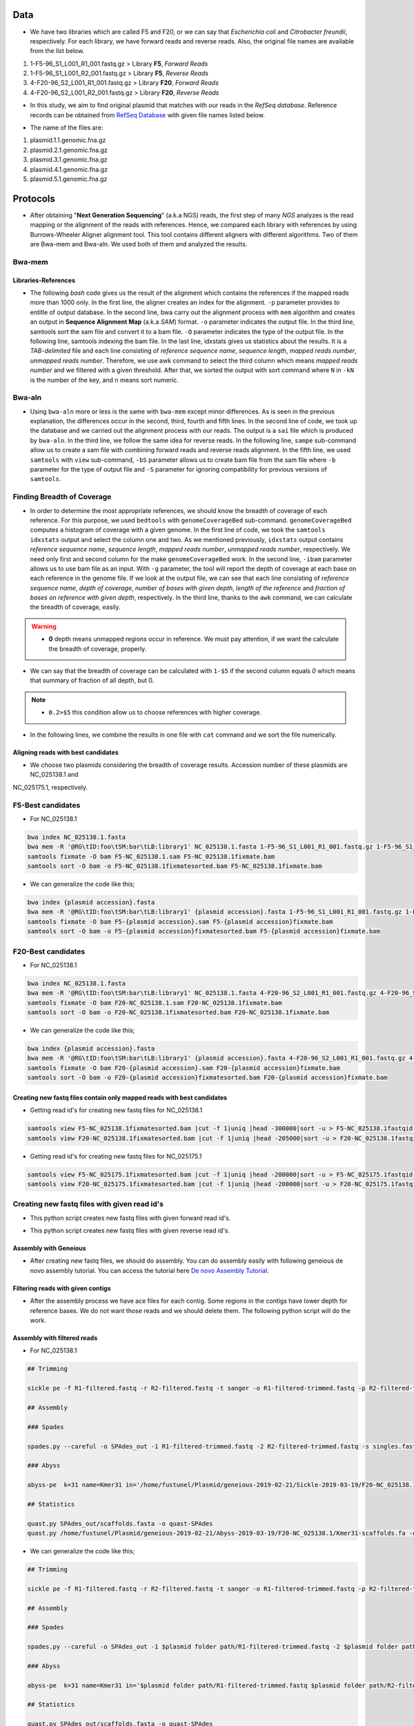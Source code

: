====
Data
====
• We have two libraries which are called F5 and F20, or we can say that *Escherichia coli* and *Citrobacter freundii*, respectively. For each library, we have forward reads and reverse reads. Also, the original file names are available from the list below. 

1. 1-F5-96_S1_L001_R1_001.fastq.gz  > Library **F5**, *Forward Reads*
2. 1-F5-96_S1_L001_R2_001.fastq.gz  > Library **F5**, *Reverse Reads*
3. 4-F20-96_S2_L001_R1_001.fastq.gz > Library **F20**, *Forward Reads*
4. 4-F20-96_S2_L001_R2_001.fastq.gz > Library **F20**, *Reverse Reads*


• In this study, we aim to find original plasmid that matches with our reads in the *RefSeq database*. Reference records can be obtained from `RefSeq Database`_ with given file names listed below.

.. _RefSeq Database: https://ftp.ncbi.nlm.nih.gov/refseq/release/plasmid

• The name of the files are:

1. plasmid.1.1.genomic.fna.gz
2. plasmid.2.1.genomic.fna.gz
3. plasmid.3.1.genomic.fna.gz
4. plasmid.4.1.genomic.fna.gz
5. plasmid.5.1.genomic.fna.gz

=========
Protocols
=========

• After obtaining "**Next Generation Sequencing**" (a.k.a NGS) reads, the first step of many *NGS* analyzes is the read mapping or the alignment of the reads with references. Hence, we compared each library with references by using Burrows-Wheeler Aligner alignment tool. This tool contains different aligners with different algorithms. Two of them are Bwa-mem and Bwa-aln. We used both of them and analyzed the results.

-------
Bwa-mem
-------

^^^^^^^^^^^^^^^^^^^^
Libraries-References
^^^^^^^^^^^^^^^^^^^^

• The following *bash* code gives us the result of the alignment which contains the references if the mapped reads more than 1000 only. In the first line, the aligner creates an index for the alignment. ``-p`` parameter provides to entitle of output database. In the second line, bwa carry out the alignment process with ``mem`` algorithm and creates an output in **Sequence Alignment Map** (a.k.a *SAM*) format. ``-o`` parameter indicates the output file. In the third line, samtools sort the sam file and convert it to a bam file. ``-O`` parameter indicates the type of the output file. In the following line, samtools indexing the bam file. In the last line, idxstats gives us statistics about the results. It is a *TAB-delimited* file and each line consisting of *reference sequence name*, *sequence length*, *mapped reads number*, *unmapped reads number*. Therefore, we use awk command to select the third column which means *mapped reads number* and we filtered with a given threshold. After that, we sorted the output with sort command where ``N`` in ``-kN`` is the number of the key, and ``n`` means sort numeric. 

.. code-block:: bash
   :linenos:

   bwa index -p [Database name] [Reference_file_path]
   bwa mem [Database name] [Forward fastq file] [Reverse fastq file] -o [Output file].sam
   samtools sort -O BAM -o [Output file].bam [Output file].sam
   samtools index [Output file].bam
   samtools idxstats [Output file].bam |awk '$3>1000'|sort -k3n > [Output file].stats

-------
Bwa-aln
-------

• Using ``bwa-aln`` more or less is the same with ``bwa-mem`` except minor differences. As is seen in the previous explanation, the differences occur in the second, third, fourth and fifth lines. In the second line of code, we took up the database and we carried out the alignment process with our reads. The output is a ``sai`` file which is produced by ``bwa-aln``. In the third line, we follow the same idea for reverse reads. In the following line, ``sampe`` sub-command allow us to create a sam file with combining forward reads and reverse reads alignment. In the fifth line, we used ``samtools`` with ``view`` sub-command, ``-bS`` parameter allows us to create bam file from the sam file where ``-b`` parameter for the type of output file and ``-S`` parameter for ignoring compatibility for previous versions of ``samtools``.

.. code-block:: bash
   :linenos:

   bwa index -p [Database name] [Reference_file_path]
   bwa aln [Database name] [Forward fastq file] > [Forward Output].sai
   bwa aln [Database name] [Reverse fastq file] > [Reverse Output].sai
   bwa sampe [Database name] [Forward Output].sai [Reverse Output].sai \
   [Forward fastq file] [Reverse fastq file] > [Output file].sam
   samtools view -bS [Output file].sam > [Output file].bam
   samtools sort -O bam -o [Sorted output file].bam  [Output file].bam
   samtools index [Sorted output file].bam
   samtools idxstats [Sorted output file].bam |awk '$3>1000'|sort -k3n > [Output file].stats

---------------------------
Finding Breadth of Coverage
---------------------------

• In order to determine the most appropriate references, we should know the breadth of coverage of each reference. For this purpose, we used ``bedtools`` with ``genomeCoverageBed`` sub-command. ``genomeCoverageBed`` computes a histogram of coverage with a given genome. In the first line of code, we took the ``samtools idxstats`` output and select the column one and two. As we mentioned previously, ``idxstats`` output contains *reference sequence name*, *sequence length*, *mapped reads number*, *unmapped reads number*, respectively. We need only first and second column for the make ``genomeCoverageBed`` work. In the second line, ``-ibam`` parameter allows us to use bam file as an input. With ``-g`` parameter, the tool will report the depth of coverage at each base on each reference in the genome file. If we look at the output file, we can see that each line consisting of *reference sequence name*, *depth of coverage*, *number of bases with given depth*, *length of the reference* and *fraction of bases on reference with given depth*, respectively. In the third line, thanks to the ``awk`` command, we can calculate the breadth of coverage, easily.

.. warning::

   • **0** depth means unmapped regions occur in reference. We must pay attention, if we want the calculate the breadth of coverage, properly.

• We can say that the breadth of coverage can be calculated with ``1-$5`` if the second column equals *0* which means that summary of fraction of all depth, but 0.

.. note::

   • ``0.2>$5`` this condition allow us to choose references with higher coverage.

• In the following lines, we combine the results in one file with ``cat`` command and we sort the file numerically.  
   
.. code-block:: bash
   :linenos:

   samtools idxstats [Output file].bam |awk -v OFS='\t' '{print $1, $2}' > [Output file].txt
   genomeCoverageBed -ibam [Output file].bam -g [Output file].txt > [Coverage output file].txt
   awk -v OFS='\t' '$2==0 && 0.2>$5 {print $1,1-$5}' [Coverage output file].txt > [Coverage summary output file].txt
   cat [Coverage summary output file].txt > [All coverage summary file].txt
   sort -k2nr [All coverage summary file].txt > [Sorted all coverage summary file].txt


^^^^^^^^^^^^^^^^^^^^^^^^^^^^^^^^^^^
Aligning reads with best candidates
^^^^^^^^^^^^^^^^^^^^^^^^^^^^^^^^^^^
• We choose two plasmids considering the breadth of coverage results. Accession number of these plasmids are NC_025138.1 and
NC_025175.1, respectively.

------------------
F5-Best candidates
------------------

• For NC_025138.1

.. code:: bash

    bwa index NC_025138.1.fasta
    bwa mem -R '@RG\tID:foo\tSM:bar\tLB:library1' NC_025138.1.fasta 1-F5-96_S1_L001_R1_001.fastq.gz 1-F5-96_S1_L001_R2_001.fastq.gz > F5-NC_025138.1.sam
    samtools fixmate -O bam F5-NC_025138.1.sam F5-NC_025138.1fixmate.bam
    samtools sort -O bam -o F5-NC_025138.1fixmatesorted.bam F5-NC_025138.1fixmate.bam

• We can generalize the code like this;

.. code:: bash

    bwa index {plasmid accession}.fasta
    bwa mem -R '@RG\tID:foo\tSM:bar\tLB:library1' {plasmid accession}.fasta 1-F5-96_S1_L001_R1_001.fastq.gz 1-F5-96_S1_L001_R2_001.fastq.gz > F5-{plasmid accession}.sam
    samtools fixmate -O bam F5-{plasmid accession}.sam F5-{plasmid accession}fixmate.bam
    samtools sort -O bam -o F5-{plasmid accession}fixmatesorted.bam F5-{plasmid accession}fixmate.bam


-------------------
F20-Best candidates
-------------------

• For NC_025138.1

.. code:: bash

    bwa index NC_025138.1.fasta
    bwa mem -R '@RG\tID:foo\tSM:bar\tLB:library1' NC_025138.1.fasta 4-F20-96_S2_L001_R1_001.fastq.gz 4-F20-96_S2_L001_R2_001.fastq.gz > F20-NC_025138.1.sam
    samtools fixmate -O bam F20-NC_025138.1.sam F20-NC_025138.1fixmate.bam
    samtools sort -O bam -o F20-NC_025138.1fixmatesorted.bam F20-NC_025138.1fixmate.bam

• We can generalize the code like this;

.. code:: bash

    bwa index {plasmid accession}.fasta
    bwa mem -R '@RG\tID:foo\tSM:bar\tLB:library1' {plasmid accession}.fasta 4-F20-96_S2_L001_R1_001.fastq.gz 4-F20-96_S2_L001_R2_001.fastq.gz > F20-{plasmid accession}.sam
    samtools fixmate -O bam F20-{plasmid accession}.sam F20-{plasmid accession}fixmate.bam
    samtools sort -O bam -o F20-{plasmid accession}fixmatesorted.bam F20-{plasmid accession}fixmate.bam


^^^^^^^^^^^^^^^^^^^^^^^^^^^^^^^^^^^^^^^^^^^^^^^^^^^^^^^^^^^^^^^^^^^^^^^
Creating new fastq files contain only mapped reads with best candidates
^^^^^^^^^^^^^^^^^^^^^^^^^^^^^^^^^^^^^^^^^^^^^^^^^^^^^^^^^^^^^^^^^^^^^^^

• Getting read id's for creating new fastq files for NC_025138.1

.. code:: bash
	
	samtools view F5-NC_025138.1fixmatesorted.bam |cut -f 1|uniq |head -300000|sort -u > F5-NC_025138.1fastqid.txt
	samtools view F20-NC_025138.1fixmatesorted.bam |cut -f 1|uniq |head -205000|sort -u > F20-NC_025138.1fastqid.txt


• Getting read id's for creating new fastq files for NC_025175.1

.. code:: bash

	samtools view F5-NC_025175.1fixmatesorted.bam |cut -f 1|uniq |head -200000|sort -u > F5-NC_025175.1fastqid.txt
	samtools view F20-NC_025175.1fixmatesorted.bam |cut -f 1|uniq |head -200000|sort -u > F20-NC_025175.1fastqid.txt

---------------------------------------------
Creating new fastq files with given read id's
---------------------------------------------

• This python script creates new fastq files with given forward read id's.

.. code-block:: python
   :linenos:

   from Bio import SeqIO

   input_file = "{Forward fastq file}"
   id_file = "{Library}-{plasmid accession}fastqid.txt"
   output_file = "{Library}-{plasmid accession}.fastq"
   wanted = set(line.rstrip("\n").split(None, 1)[0] for line in open(id_file))
   print("Found %i unique identifiers in %s" % (len(wanted), id_file))
   records = (r for r in SeqIO.parse(input_file, "fastq") if r.id in wanted)
   count = SeqIO.write(records, output_file, "fastq")
   print("Saved %i records from %s to %s" % (count, input_file, output_file))
   if count < len(wanted):
       print("Warning %i IDs not found in %s" % (len(wanted) - count, input_file))


• This python script creates new fastq files with given reverse read id's.

.. code-block:: python
   :linenos:
   
   from Bio import SeqIO

   input_file = "{Reverse fastq file}"
   id_file = "{Library}-{plasmid accession}fastqid.txt"
   output_file = "{Library}-{plasmid accession}.fastq"
   wanted = set(line.rstrip("\n").split(None, 1)[0] for line in open(id_file))
   print("Found %i unique identifiers in %s" % (len(wanted), id_file))
   records = (r for r in SeqIO.parse(input_file, "fastq") if r.id in wanted)
   count = SeqIO.write(records, output_file, "fastq")
   print("Saved %i records from %s to %s" % (count, input_file, output_file))
   if count < len(wanted):
       print("Warning %i IDs not found in %s" % (len(wanted) - count, input_file))


^^^^^^^^^^^^^^^^^^^^^^
Assembly with Geneious
^^^^^^^^^^^^^^^^^^^^^^

• After creating new fastq files, we should do assembly. You can do assembly easily with following geneious de novo assembly tutorial. You can access the tutorial here `De novo Assembly Tutorial`_.

.. _De novo Assembly Tutorial: https://www.geneious.com/tutorials/de-novo-assembly/


^^^^^^^^^^^^^^^^^^^^^^^^^^^^^^^^^^
Filtering reads with given contigs
^^^^^^^^^^^^^^^^^^^^^^^^^^^^^^^^^^

• After the assembly process we have ace files for each contig. Some regions in the contigs have lower depth for reference bases. We do not want those reads and we should delete them. The following python script will do the work.

.. code-block:: python
   :linenos:

   import sys
   from Bio.Sequencing import Ace
   from Bio import SeqIO
   import numpy as np

   if len(sys.argv)<4:
       print(sys.argv[0],"not enough arguments")
       print("Usage:", sys.argv[0],"ACE input.fastq output.fastq")
       exit(1)

   cmd_name = sys.argv.pop(0)
   input_file = sys.argv.pop(0)
   output_file = sys.argv.pop(0)

   def parse_af(ace_file):
       ans = {}
   for line in open(ace_file):
       if line.startswith("AF"):
           _, read_id, _, pos = line.strip().split()
           ans[read_id]=int(pos)
   return(ans)

   bad_reads = set()

   for ace_file in sys.argv:
       assembly = Ace.read(open(ace_file))
       contig = assembly.contigs[0]
  	   print("%s: %d reads" % (ace_file, contig.nreads))
   if len(contig.af)==0:
       af = parse_af(ace_file)
       all_reads = [(contig.reads[i].rd.name,
        			af[contig.reads[i].rd.name],
        			contig.reads[i].rd.padded_bases) for i in range(contig.nreads)]
   else:
       all_reads = [(contig.reads[i].rd.name,
        			contig.af[i].padded_start,
        			contig.reads[i].rd.padded_bases) for i in range(contig.nreads)]

   depth = np.zeros(contig.nbases+1, dtype=int)

   for name, start, length in all_reads:
       for j in range(start, start + length):
           depth[j] +=1

   bad_places = (depth < (depth.mean()-3*depth.std())) | (depth>= (depth.mean()+3*depth.std()))

   for name, start, length in all_reads:
       bad_bp_in_read = np.sum(bad_places[start:(start+length)])
       if bad_bp_in_read > length/5: # if over 20% of bp are "bad"...
           bad_reads.add(name[:name.index("_")]) # then remember the fragment name

   print("Now filtering %d bad fragments" % (len(bad_reads)))
   records = [r for r in SeqIO.parse(input_file, "fastq") if r.id not in bad_reads]
   count = SeqIO.write(records, output_file, "fastq")
   print("Saved %i records from %s to %s" % (count, input_file, output_file))

^^^^^^^^^^^^^^^^^^^^^^^^^^^^
Assembly with filtered reads
^^^^^^^^^^^^^^^^^^^^^^^^^^^^

• For NC_025138.1

.. code:: bash

	## Trimming
	
	sickle pe -f R1-filtered.fastq -r R2-filtered.fastq -t sanger -o R1-filtered-trimmed.fastq -p R2-filtered-trimmed.fastq -s singles.fastq -q 30 -l 45
	
	## Assembly
	
	### Spades
	
	spades.py --careful -o SPAdes_out -1 R1-filtered-trimmed.fastq -2 R2-filtered-trimmed.fastq -s singles.fastq
	
	### Abyss 
	
	abyss-pe  k=31 name=Kmer31 in='/home/fustunel/Plasmid/geneious-2019-02-21/Sickle-2019-03-19/F20-NC_025138.1/R1-filtered-trimmed.fastq /home/fustunel/Plasmid/geneious-2019-02-21/Sickle-2019-03-19/F20-NC_025138.1/R2-filtered-trimmed.fastq' se='/home/fustunel/Plasmid/geneious-2019-02-21/Sickle-2019-03-19/F20-NC_025138.1/singles.fastq'
	
	## Statistics
	
	quast.py SPAdes_out/scaffolds.fasta -o quast-SPAdes
	quast.py /home/fustunel/Plasmid/geneious-2019-02-21/Abyss-2019-03-19/F20-NC_025138.1/Kmer31-scaffolds.fa -o quast-Abyss


• We can generalize the code like this;

.. code:: bash

	## Trimming
	
	sickle pe -f R1-filtered.fastq -r R2-filtered.fastq -t sanger -o R1-filtered-trimmed.fastq -p R2-filtered-trimmed.fastq -s singles.fastq -q 30 -l 45
	
	## Assembly
	
	### Spades
	
	spades.py --careful -o SPAdes_out -1 $plasmid folder path/R1-filtered-trimmed.fastq -2 $plasmid folder path/R2-filtered-trimmed.fastq -s singles.fastq
	
	### Abyss 
	
	abyss-pe  k=31 name=Kmer31 in='$plasmid folder path/R1-filtered-trimmed.fastq $plasmid folder path/R2-filtered-trimmed.fastq' se='$plasmid folder path/singles.fastq'
	
	## Statistics
	
	quast.py SPAdes_out/scaffolds.fasta -o quast-SPAdes
	quast.py Kmer31-scaffolds.fa -o quast-Abyss


